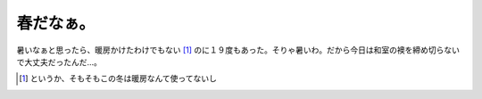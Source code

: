 春だなぁ。
==========

暑いなぁと思ったら、暖房かけたわけでもない [#]_ のに１９度もあった。そりゃ暑いわ。だから今日は和室の襖を締め切らないで大丈夫だったんだ…。




.. [#] というか、そもそもこの冬は暖房なんて使ってないし


.. author:: default
.. categories:: life
.. tags::
.. comments::

